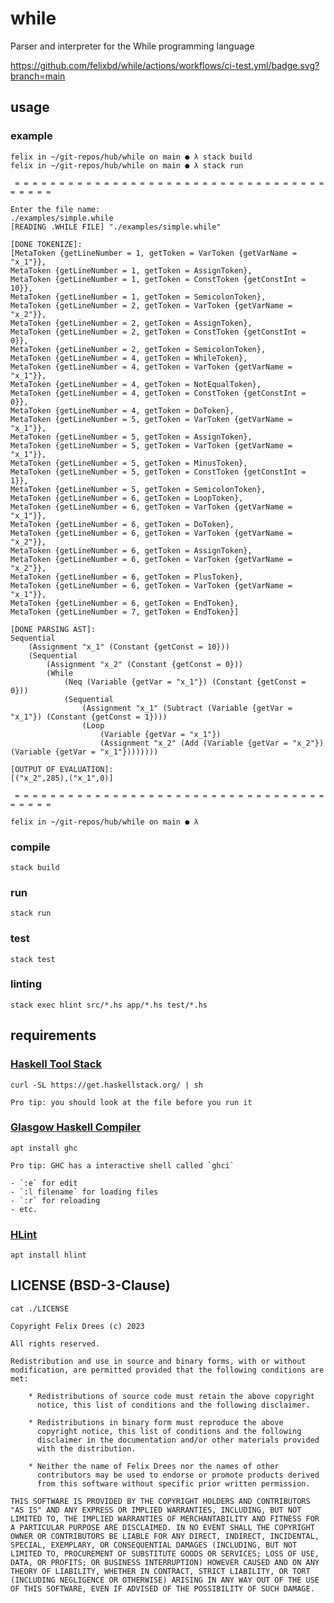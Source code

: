 * while

Parser and interpreter for the While programming language

[[https://github.com/felixbd/while/actions/workflows/ci-test.yml/badge.svg?branch=main]]


** usage

*** example

#+begin_src shell
felix in ~/git-repos/hub/while on main ● λ stack build
felix in ~/git-repos/hub/while on main ● λ stack run

 = = = = = = = = = = = = = = = = = = = = = = = = = = = = = = = = = = = = = = = =

Enter the file name:
./examples/simple.while
[READING .WHILE FILE] "./examples/simple.while"

[DONE TOKENIZE]:
[MetaToken {getLineNumber = 1, getToken = VarToken {getVarName = "x_1"}},
MetaToken {getLineNumber = 1, getToken = AssignToken},
MetaToken {getLineNumber = 1, getToken = ConstToken {getConstInt = 10}},
MetaToken {getLineNumber = 1, getToken = SemicolonToken},
MetaToken {getLineNumber = 2, getToken = VarToken {getVarName = "x_2"}},
MetaToken {getLineNumber = 2, getToken = AssignToken},
MetaToken {getLineNumber = 2, getToken = ConstToken {getConstInt = 0}},
MetaToken {getLineNumber = 2, getToken = SemicolonToken},
MetaToken {getLineNumber = 4, getToken = WhileToken},
MetaToken {getLineNumber = 4, getToken = VarToken {getVarName = "x_1"}},
MetaToken {getLineNumber = 4, getToken = NotEqualToken},
MetaToken {getLineNumber = 4, getToken = ConstToken {getConstInt = 0}},
MetaToken {getLineNumber = 4, getToken = DoToken},
MetaToken {getLineNumber = 5, getToken = VarToken {getVarName = "x_1"}},
MetaToken {getLineNumber = 5, getToken = AssignToken},
MetaToken {getLineNumber = 5, getToken = VarToken {getVarName = "x_1"}},
MetaToken {getLineNumber = 5, getToken = MinusToken},
MetaToken {getLineNumber = 5, getToken = ConstToken {getConstInt = 1}},
MetaToken {getLineNumber = 5, getToken = SemicolonToken},
MetaToken {getLineNumber = 6, getToken = LoopToken},
MetaToken {getLineNumber = 6, getToken = VarToken {getVarName = "x_1"}},
MetaToken {getLineNumber = 6, getToken = DoToken},
MetaToken {getLineNumber = 6, getToken = VarToken {getVarName = "x_2"}},
MetaToken {getLineNumber = 6, getToken = AssignToken},
MetaToken {getLineNumber = 6, getToken = VarToken {getVarName = "x_2"}},
MetaToken {getLineNumber = 6, getToken = PlusToken},
MetaToken {getLineNumber = 6, getToken = VarToken {getVarName = "x_1"}},
MetaToken {getLineNumber = 6, getToken = EndToken},
MetaToken {getLineNumber = 7, getToken = EndToken}]

[DONE PARSING AST]:
Sequential
	(Assignment "x_1" (Constant {getConst = 10}))
	(Sequential
		(Assignment "x_2" (Constant {getConst = 0}))
		(While
			(Neq (Variable {getVar = "x_1"}) (Constant {getConst = 0}))
			(Sequential
				(Assignment "x_1" (Subtract (Variable {getVar = "x_1"}) (Constant {getConst = 1})))
				(Loop
					(Variable {getVar = "x_1"})
					(Assignment "x_2" (Add (Variable {getVar = "x_2"}) (Variable {getVar = "x_1"})))))))

[OUTPUT OF EVALUATION]:
[("x_2",285),("x_1",0)]

 = = = = = = = = = = = = = = = = = = = = = = = = = = = = = = = = = = = = = = = =

felix in ~/git-repos/hub/while on main ● λ
#+end_src

*** compile

#+begin_src shell
stack build
#+end_src


*** run

#+begin_src shell
stack run
#+end_src


*** test

#+begin_src shell
stack test
#+end_src


*** linting

#+begin_src shell
stack exec hlint src/*.hs app/*.hs test/*.hs
#+end_src


** requirements

*** [[https://docs.haskellstack.org/en/stable/][Haskell Tool Stack]]

#+begin_src shell
curl -SL https://get.haskellstack.org/ | sh
#+end_src

#+begin_example
Pro tip: you should look at the file before you run it
#+end_example


*** [[https://www.haskell.org/ghc/][Glasgow Haskell Compiler]]

#+begin_src shell
apt install ghc
#+end_src

#+begin_example
Pro tip: GHC has a interactive shell called `ghci`

- `:e` for edit
- `:l filename` for loading files
- `:r` for reloading
- etc.
#+end_example


*** [[https://github.com/ndmitchell/hlint#readme][HLint]]

#+begin_src shell
apt install hlint
#+end_src


** LICENSE (BSD-3-Clause)

#+begin_src shell :exports both :results output
cat ./LICENSE
#+end_src

#+RESULTS:
#+begin_example
Copyright Felix Drees (c) 2023

All rights reserved.

Redistribution and use in source and binary forms, with or without
modification, are permitted provided that the following conditions are met:

    ,* Redistributions of source code must retain the above copyright
      notice, this list of conditions and the following disclaimer.

    ,* Redistributions in binary form must reproduce the above
      copyright notice, this list of conditions and the following
      disclaimer in the documentation and/or other materials provided
      with the distribution.

    ,* Neither the name of Felix Drees nor the names of other
      contributors may be used to endorse or promote products derived
      from this software without specific prior written permission.

THIS SOFTWARE IS PROVIDED BY THE COPYRIGHT HOLDERS AND CONTRIBUTORS
"AS IS" AND ANY EXPRESS OR IMPLIED WARRANTIES, INCLUDING, BUT NOT
LIMITED TO, THE IMPLIED WARRANTIES OF MERCHANTABILITY AND FITNESS FOR
A PARTICULAR PURPOSE ARE DISCLAIMED. IN NO EVENT SHALL THE COPYRIGHT
OWNER OR CONTRIBUTORS BE LIABLE FOR ANY DIRECT, INDIRECT, INCIDENTAL,
SPECIAL, EXEMPLARY, OR CONSEQUENTIAL DAMAGES (INCLUDING, BUT NOT
LIMITED TO, PROCUREMENT OF SUBSTITUTE GOODS OR SERVICES; LOSS OF USE,
DATA, OR PROFITS; OR BUSINESS INTERRUPTION) HOWEVER CAUSED AND ON ANY
THEORY OF LIABILITY, WHETHER IN CONTRACT, STRICT LIABILITY, OR TORT
(INCLUDING NEGLIGENCE OR OTHERWISE) ARISING IN ANY WAY OUT OF THE USE
OF THIS SOFTWARE, EVEN IF ADVISED OF THE POSSIBILITY OF SUCH DAMAGE.
#+end_example
